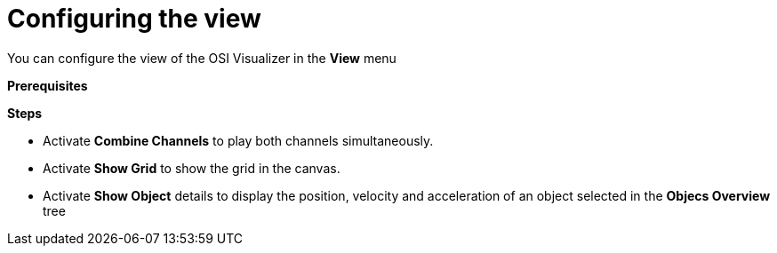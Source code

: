 = Configuring the view

You can configure the view of the OSI Visualizer in the **View** menu

**Prerequisites**

**Steps**

* Activate **Combine Channels** to play both channels simultaneously.
* Activate **Show Grid** to show the grid in the canvas.
* Activate **Show Object** details to display the position, velocity and acceleration of an object selected in the **Objecs Overview** tree